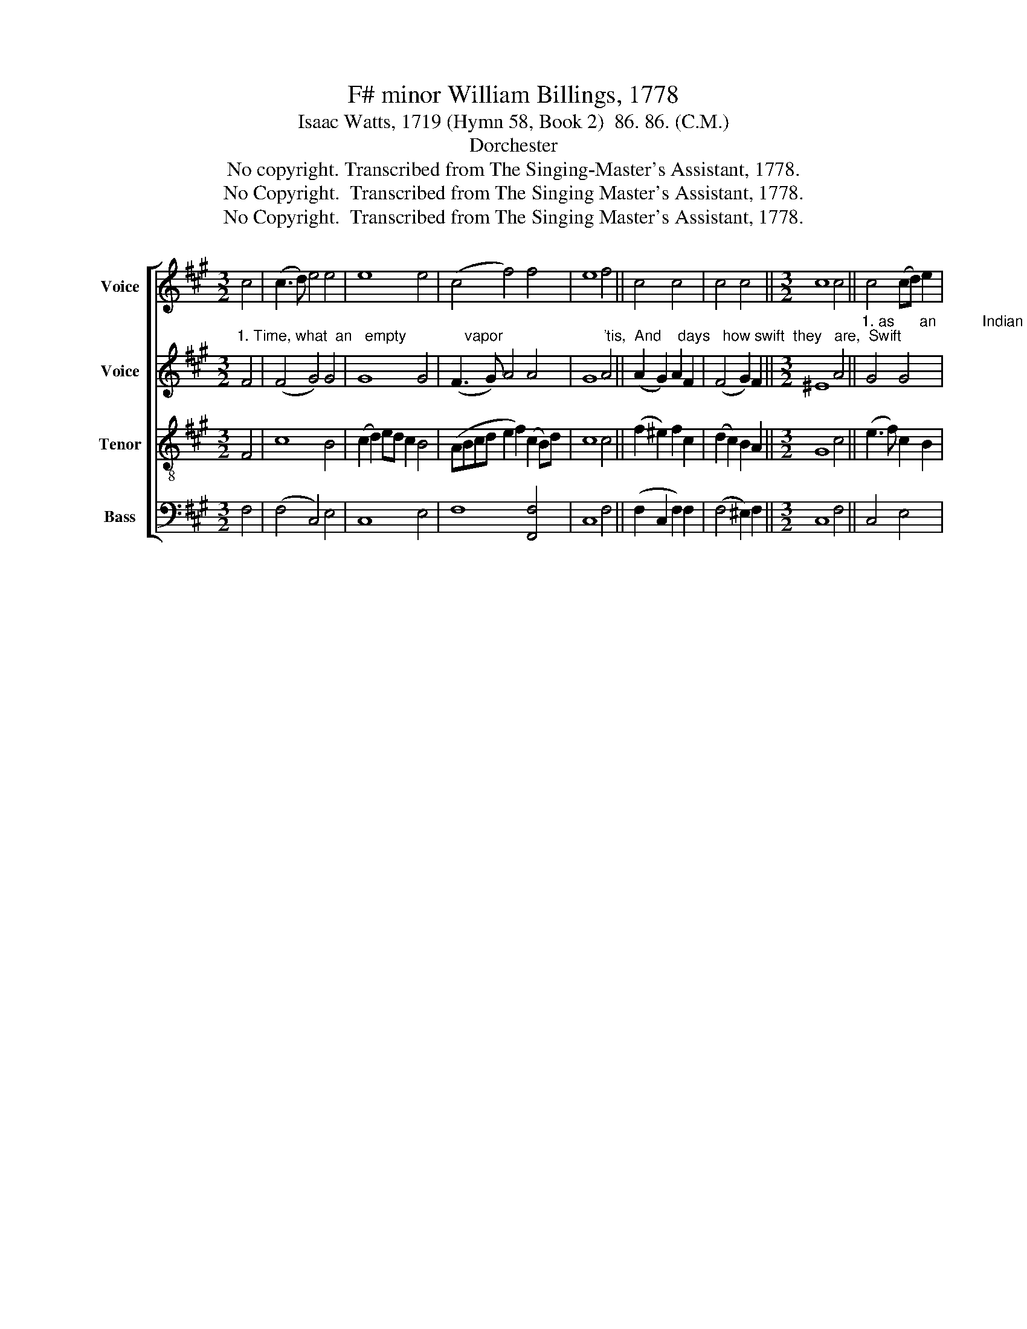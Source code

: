 X:1
T:F# minor William Billings, 1778
T:Isaac Watts, 1719 (Hymn 58, Book 2)  86. 86. (C.M.)
T:Dorchester
T:No copyright. Transcribed from The Singing-Master's Assistant, 1778.
T:No Copyright.  Transcribed from The Singing Master's Assistant, 1778.
T:No Copyright.  Transcribed from The Singing Master's Assistant, 1778.
Z:No Copyright.  Transcribed from The Singing Master's Assistant, 1778.
%%score [ 1 2 3 4 ]
L:1/8
M:3/2
K:A
V:1 treble nm="Voice"
V:2 treble nm="Voice"
V:3 treble-8 nm="Tenor"
V:4 bass nm="Bass"
V:1
 c4 | (c3 d) e4 e4 | e8 e4 | (c4 f4) f4 | e8 f4 || c4 c4 | c4 c4 ||[M:3/2] c8 c4 || c4 (cd) e2 | %9
 c4 c4 | (c2 B2) A2 BG | A4 A4 | A4 c4 | d8 | c8 | c8 |] %16
V:2
"^1. Time, what  an   empty              vapor                        'tis,  And    days   how swift  they   are,  Swift" F4 | %1
 (F4 G4) G4 | G8 G4 | (F3 G) A4 A4 | G8 A4 || (A2 G2) A2 F2 | (F4 G2) F2 ||[M:3/2] ^E8 A4 || %8
"^1. as      an           Indian              arrow              flies,  Or   like          a    shooting                    star." G4 G4 | %9
 F4 ^E4 | (F2 E4) E2 | F4 F4 | (F4 G2) F2 | F8 | ^E8 | F8 |] %16
V:3
 F4 | c8 B4 | (c2 d2) ed c2 B4 | (ABcd e2 f2) (c2 B)d | c8 c4 || (f2 ^e2) f2 c2 | (d2 c2) B2 A2 || %7
[M:3/2] G8 c4 || (e3 f) c2 B2 | (A2 B)A G2 G2 | (A2 B2) c2 d2 | c4 c4 | (d2 c2) B2 A2 | %13
 (G2 A2 B2 A2) | G8 | F8 |] %16
V:4
 F,4 | (F,4 C,4) E,4 | C,8 E,4 | F,8 [F,,F,]4 | C,8 F,4 || (F,2 C,2 F,2) F,2 | (F,4 ^E,2) F,2 || %7
[M:3/2] C,8 F,4 || C,4 E,4 | F,4 C,4 | %10
"^2. The present moments just appear,\nThen slide away in haste,\nThat we can never say, \"They're here,\"\nBut only say, \"They're past.\"\n3. Our life is ever on the wing,\nAnd death is ever nigh;\nThe moment when our lives begin\nWe all begin to die.\n4. Yet, mighty God! our fleeting days\nThy lasting favors share,\nYet with the bounties of thy grace\nThou load'st the rolling year." ([F,,F,]2 [G,,G,]2 [A,,A,]2) [G,,G,]2 | %11
 [F,,F,]4"^5. 'Tis sovereign mercy finds us food,\nAnd we are clothed with love;\nWhile grace stands pointing out the road\nThat leads our souls above.\n6. His goodness runs an endless round;\nAll glory to the Lord!\nHis mercy never knows a bound,\nAnd be his name adored!\n7. Thus we begin the lasting song;\nAnd when we close our eyes,\nLet the next age thy praise prolong,\nTill time and nature dies.""^5. 'Tis sovereign mercy finds us food,\nAnd we are clothed with love;\nWhile grace stands pointing out the road\nThat leads our souls above.\n6. His goodness runs an endless round;\nAll glory to the Lord!\nHis mercy never knows a bound,\nAnd be his name adored!\n7. Thus we begin the lasting song;\nAnd when we close our eyes,\nLet the next age thy praise prolong,\nTill time and nature dies." F,4 | %12
"^5. 'Tis sovereign mercy finds us food,\nAnd we are clothed with love;\nWhile grace stands pointing out the road\nThat leads our souls above.\n6. His goodness runs an endless round;\nAll glory to the Lord!\nHis mercy never knows a bound,\nAnd be his name adored!\n7. Thus we begin the lasting song;\nAnd when we close our eyes,\nLet the next age thy praise prolong,\nTill time and nature dies." (F,4 ^E,2) F,2 | %13
"^5. 'Tis sovereign mercy finds us food,\nAnd we are clothed with love;\nWhile grace stands pointing out the road\nThat leads our souls above.\n6. His goodness runs an endless round;\nAll glory to the Lord!\nHis mercy never knows a bound,\nAnd be his name adored!\n7. Thus we begin the lasting song;\nAnd when we close our eyes,\nLet the next age thy praise prolong,\nTill time and nature dies." B,,8 | %14
 C,8 | F,,8 |] %16

